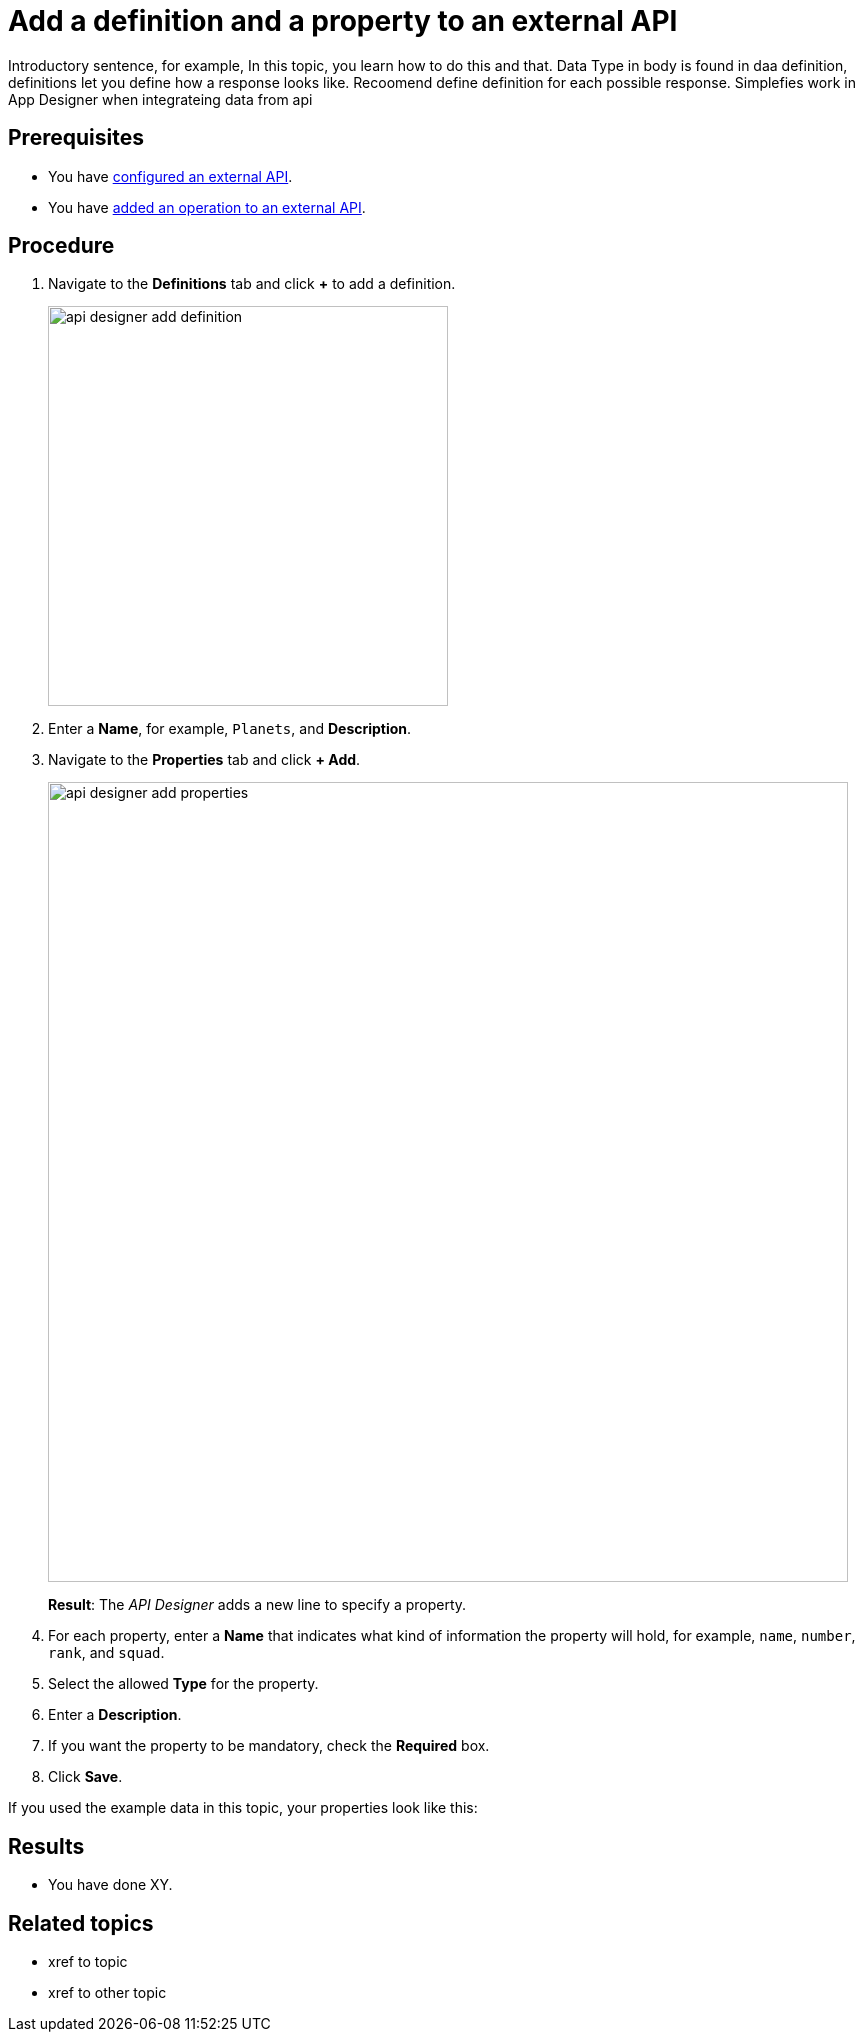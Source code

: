 = Add a definition and a property to an external API

Introductory sentence, for example, In this topic, you learn how to do this and that.
Data Type in body is found in daa definition, definitions let you define how a response looks like. Recoomend define definition for each possible response. Simplefies work in App Designer when integrateing data from api

== Prerequisites

* You have xref:api-designer-configure-external-api.adoc[configured an external API].
* You have xref:api-designer-add-operation-to-external-api.adoc[added an operation to an external API].

== Procedure

. Navigate to the *Definitions* tab and click *+* to add a definition.
+
image:api-designer-add-definition.png[width=400]

. Enter a *Name*, for example, `Planets`, and *Description*.

. Navigate to the *Properties* tab and click *+ Add*.
+
image:api-designer-add-properties.png[width=800]
+
*Result*: The _API Designer_ adds a new line to specify a property.

. For each property, enter a *Name* that indicates what kind of information the property will hold, for example, `name`, `number`, `rank`, and `squad`.
. Select the allowed *Type* for the property.
. Enter a *Description*.
. If you want the property to be mandatory, check the *Required* box.
. Click *Save*.

If you used the example data in this topic, your properties look like this:

== Results

* You have done XY.

== Related topics

* xref to topic
* xref to other topic